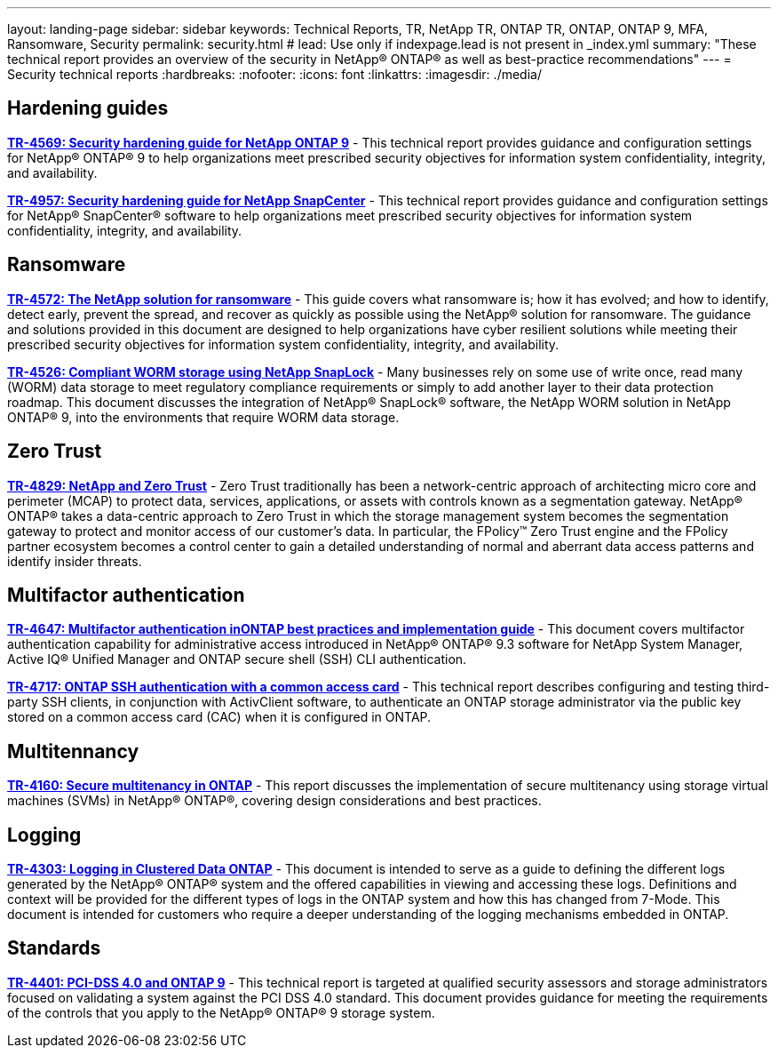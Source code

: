 ---
layout: landing-page
sidebar: sidebar
keywords: Technical Reports, TR, NetApp TR, ONTAP TR, ONTAP, ONTAP 9, MFA, Ransomware, Security
permalink: security.html
# lead: Use only if indexpage.lead is not present in _index.yml
summary: "These technical report provides an overview of the security in NetApp® ONTAP® as well as best-practice recommendations"
---
= Security technical reports
:hardbreaks:
:nofooter:
:icons: font
:linkattrs:
:imagesdir: ./media/

// Last Update - Version - current pdf owner
== Hardening guides
// Jan 2023 - 9.12.1 - Dan Tulledge
*link:https://www.netapp.com/pdf.html?item=/media/10674-tr4569.pdf[TR-4569: Security hardening guide for NetApp ONTAP 9^]* - This technical report provides guidance and configuration settings for NetApp® ONTAP® 9 to help organizations meet prescribed security objectives for information system confidentiality, integrity, and availability.

// Apr 2023 - 9.12.1 - Ankita Dhawale
*link:https://www.netapp.com/pdf.html?item=/media/82393-tr-4957.pdf[TR-4957: Security hardening guide for NetApp SnapCenter^]* - This technical report provides guidance and configuration settings for NetApp® SnapCenter® software to help organizations meet prescribed security objectives for information system confidentiality, integrity, and availability.

== Ransomware
// Feb 2023 - 9.12.1 - Dan Tulledge
*link:https://www.netapp.com/pdf.html?item=/media/7334-tr4572.pdf[TR-4572: The NetApp solution for ransomware^]* - This guide covers what ransomware is; how it has evolved; and how to identify, detect early, prevent the spread, and recover as quickly as possible using the NetApp® solution for ransomware. The guidance and solutions provided in this document are designed to help organizations have cyber resilient solutions while meeting their prescribed security objectives for information system confidentiality, integrity, and availability.

// Jan 2023 - 9.12.1 - Dan Tulledge
*link:https://www.netapp.com/pdf.html?item=/media/6158-tr4526.pdf[TR-4526: Compliant WORM storage using NetApp SnapLock^]* - Many businesses rely on some use of write once, read many (WORM) data storage to meet regulatory compliance requirements or simply to add another layer to their data protection roadmap. This document discusses the integration of NetApp® SnapLock® software, the NetApp WORM solution in NetApp ONTAP® 9, into the environments that require WORM data storage.

== Zero Trust
// March 2023 - 9.12.1 - Dan Tulledge
*link:https://www.netapp.com/pdf.html?item=/media/19756-tr-4829.pdf[TR-4829: NetApp and Zero Trust^]* - Zero Trust traditionally has been a network-centric approach of architecting micro core and perimeter (MCAP) to protect data, services, applications, or assets with controls known as a segmentation gateway. NetApp® ONTAP® takes a data-centric approach to Zero Trust in which the storage management system becomes the segmentation gateway to protect and monitor access of our customer’s data. In particular, the FPolicy™ Zero Trust engine and the FPolicy partner ecosystem becomes a control center to gain a detailed understanding of normal and aberrant data access patterns and identify insider threats.

== Multifactor authentication
// Nov 2022 - 9.12.1 - Dan Tulledge
*link:https://www.netapp.com/pdf.html?item=/media/17055-tr4647.pdf[TR-4647: Multifactor authentication inONTAP best practices and implementation guide^]* - This document covers multifactor authentication capability for administrative access introduced in NetApp® ONTAP® 9.3 software for NetApp System Manager, Active IQ® Unified Manager and ONTAP secure shell (SSH) CLI authentication.

// Sept 2018 - 9.4ish - Dan Tulledge
*link:https://www.netapp.com/pdf.html?item=/media/17036-tr4717.pdf[TR-4717: ONTAP SSH authentication with a common access card^]* - This technical report describes configuring and testing third-party SSH clients, in conjunction with ActivClient software, to authenticate an ONTAP storage administrator via the public key stored on a common access card (CAC) when it is configured in ONTAP.

== Multitennancy
// Jan 2021 - 9.10.1 - Dan Tulledge
*link:https://www.netapp.com/pdf.html?item=/media/16886-tr-4160.pdf[TR-4160: Secure multitenancy in ONTAP^]* - This report discusses the implementation of secure multitenancy using storage virtual machines (SVMs) in NetApp® ONTAP®, covering design considerations and best practices.

== Logging
// Nov 2014 - <9.0 - Glenn Frye
*link:https://www.netapp.com/pdf.html?item=/media/16880-tr-4303.pdf[TR-4303: Logging in Clustered Data ONTAP^]* - This document is intended to serve as a guide to defining the different logs generated by the NetApp® ONTAP® system and the offered capabilities in viewing and accessing these logs. Definitions and context will be provided for the different types of logs in the ONTAP system and how this has changed from 7-Mode. This document is intended for customers who require a deeper understanding of the logging mechanisms embedded in ONTAP.

== Standards
// Sep 2022 - 9.10.1 - Matt Trudewind
*link:https://www.netapp.com/pdf.html?item=/media/17180-tr4401.pdf[TR-4401: PCI-DSS 4.0 and ONTAP 9^]* - This technical report is targeted at qualified security assessors and storage administrators focused on validating a system against the PCI DSS 4.0 standard. This document provides guidance for meeting the requirements of the controls that you apply to the NetApp® ONTAP® 9 storage system. 